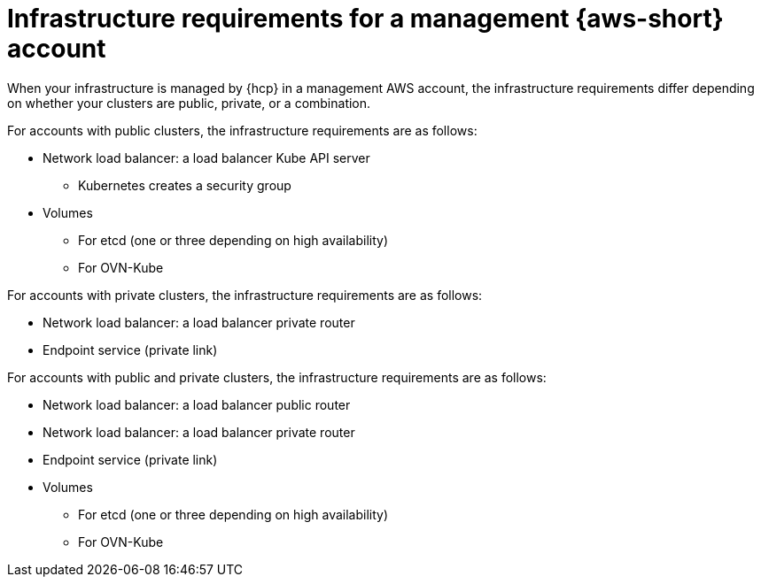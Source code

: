 // Module included in the following assemblies:
//
// * hosted_control_planes/hcp-manage/hcp-manage-aws.adoc

:_mod-docs-content-type: CONCEPT
[id="hcp-managed-aws-infra-mgmt_{context}"]
= Infrastructure requirements for a management {aws-short} account

When your infrastructure is managed by {hcp} in a management AWS account, the infrastructure requirements differ depending on whether your clusters are public, private, or a combination.

For accounts with public clusters, the infrastructure requirements are as follows:

* Network load balancer: a load balancer Kube API server
** Kubernetes creates a security group

* Volumes
** For etcd (one or three depending on high availability)
** For OVN-Kube

For accounts with private clusters, the infrastructure requirements are as follows:

* Network load balancer: a load balancer private router
* Endpoint service (private link)

For accounts with public and private clusters, the infrastructure requirements are as follows:

* Network load balancer: a load balancer public router
* Network load balancer: a load balancer private router
* Endpoint service (private link)
* Volumes
** For etcd (one or three depending on high availability)
** For OVN-Kube